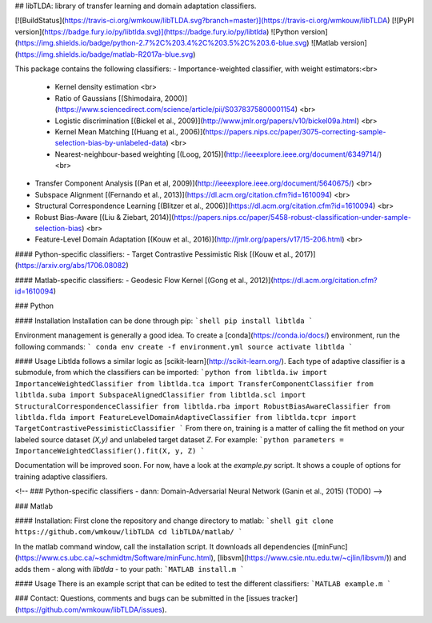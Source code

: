 ## libTLDA: library of transfer learning and domain adaptation classifiers.

[![BuildStatus](https://travis-ci.org/wmkouw/libTLDA.svg?branch=master)](https://travis-ci.org/wmkouw/libTLDA) [![PyPI version](https://badge.fury.io/py/libtlda.svg)](https://badge.fury.io/py/libtlda) ![Python version](https://img.shields.io/badge/python-2.7%2C%203.4%2C%203.5%2C%203.6-blue.svg) ![Matlab version](https://img.shields.io/badge/matlab-R2017a-blue.svg)

This package contains the following classifiers:
- Importance-weighted classifier, with weight estimators:<br>
	- Kernel density estimation <br>
	- Ratio of Gaussians [(Shimodaira, 2000)](https://www.sciencedirect.com/science/article/pii/S0378375800001154) <br>
	- Logistic discrimination [(Bickel et al., 2009)](http://www.jmlr.org/papers/v10/bickel09a.html) <br>
	- Kernel Mean Matching [(Huang et al., 2006)](https://papers.nips.cc/paper/3075-correcting-sample-selection-bias-by-unlabeled-data) <br>
	- Nearest-neighbour-based weighting [(Loog, 2015)](http://ieeexplore.ieee.org/document/6349714/) <br>
- Transfer Component Analysis [(Pan et al, 2009)](http://ieeexplore.ieee.org/document/5640675/) <br>
- Subspace Alignment [(Fernando et al., 2013)](https://dl.acm.org/citation.cfm?id=1610094) <br>
- Structural Correspondence Learning [(Blitzer et al., 2006)](https://dl.acm.org/citation.cfm?id=1610094) <br>
- Robust Bias-Aware [(Liu & Ziebart, 2014)](https://papers.nips.cc/paper/5458-robust-classification-under-sample-selection-bias) <br>
- Feature-Level Domain Adaptation [(Kouw et al., 2016)](http://jmlr.org/papers/v17/15-206.html) <br>

#### Python-specific classifiers:
- Target Contrastive Pessimistic Risk [(Kouw et al., 2017)](https://arxiv.org/abs/1706.08082)

#### Matlab-specific classifiers:
- Geodesic Flow Kernel [(Gong et al., 2012)](https://dl.acm.org/citation.cfm?id=1610094)

### Python

#### Installation
Installation can be done through pip:
```shell
pip install libtlda
```

Environment management is generally a good idea. To create a [conda](https://conda.io/docs/) environment, run the following commands:
```
conda env create -f environment.yml
source activate libtlda
```

#### Usage
Libtlda follows a similar logic as [scikit-learn](http://scikit-learn.org/). Each type of adaptive classifier is a submodule, from which the classifiers can be imported:
```python
from libtlda.iw import ImportanceWeightedClassifier
from libtlda.tca import TransferComponentClassifier
from libtlda.suba import SubspaceAlignedClassifier
from libtlda.scl import StructuralCorrespondenceClassifier
from libtlda.rba import RobustBiasAwareClassifier
from libtlda.flda import FeatureLevelDomainAdaptiveClassifier
from libtlda.tcpr import TargetContrastivePessimisticClassifier
```
From there on, training is a matter of calling the fit method on your labeled source dataset `(X,y)` and unlabeled target dataset `Z`. For example:
```python
parameters = ImportanceWeightedClassifier().fit(X, y, Z)
```

Documentation will be improved soon. For now, have a look at the `example.py` script. It shows a couple of options for training adaptive classifiers.

<!-- ### Python-specific classifiers
- dann: Domain-Adversarial Neural Network (Ganin et al., 2015) (TODO) -->

### Matlab

#### Installation:
First clone the repository and change directory to matlab:
```shell
git clone https://github.com/wmkouw/libTLDA
cd libTLDA/matlab/
```

In the matlab command window, call the installation script. It downloads all dependencies ([minFunc](https://www.cs.ubc.ca/~schmidtm/Software/minFunc.html), [libsvm](https://www.csie.ntu.edu.tw/~cjlin/libsvm/)) and adds them - along with `libtlda` - to your path:
```MATLAB
install.m
```

#### Usage
There is an example script that can be edited to test the different classifiers:
```MATLAB
example.m
```

### Contact:
Questions, comments and bugs can be submitted in the [issues tracker](https://github.com/wmkouw/libTLDA/issues).


